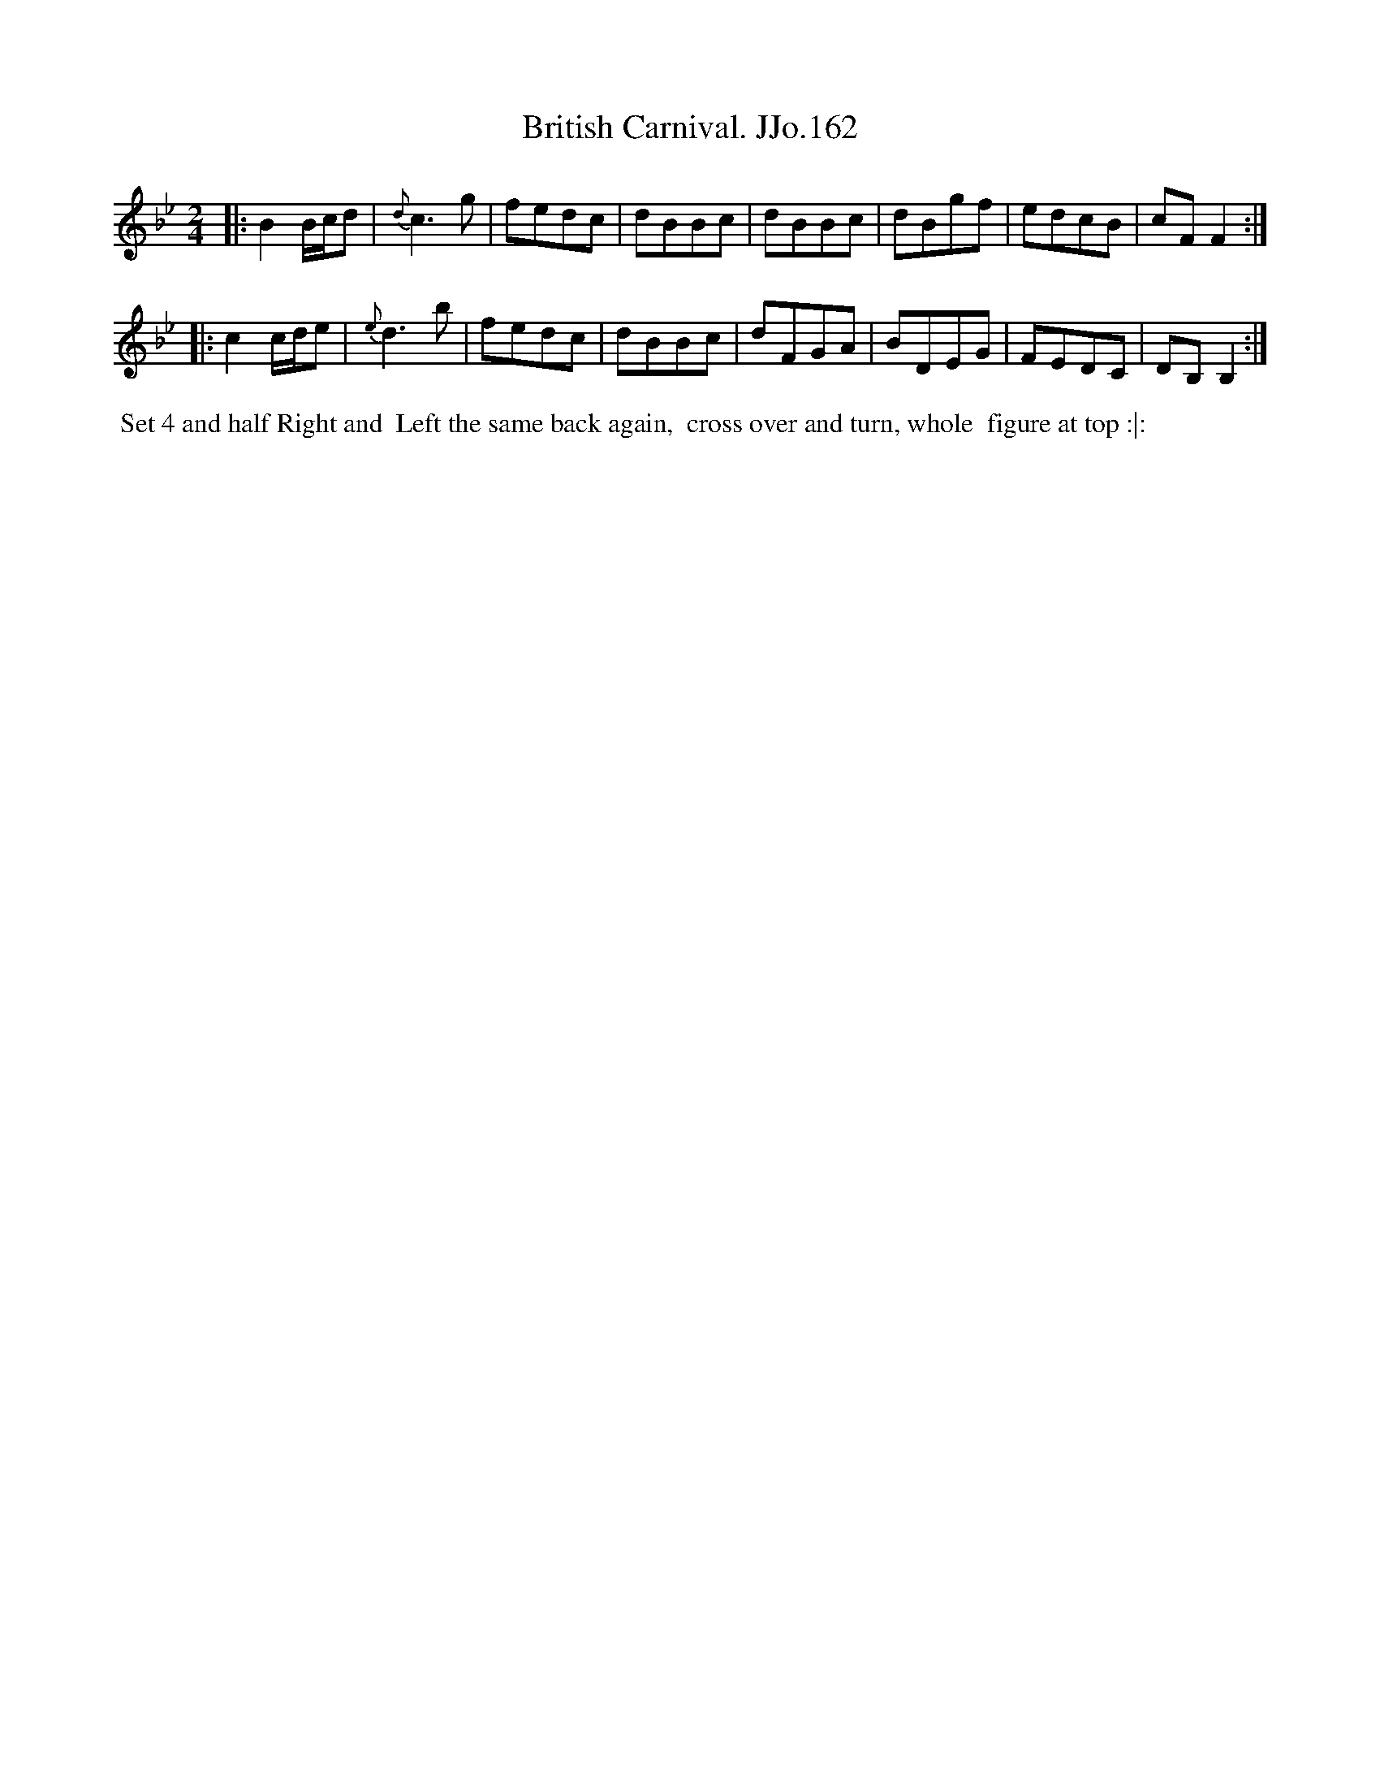 X:162
T:British Carnival. JJo.162
B:J.Johnson Choice Collection Vol 8 1758
Z:vmp.Simon Wilson 2013 www.village-music-project.org.uk
Z:Dance added by John Chambers 2017
M:2/4
L:1/8
%Q:1/2=80
K:Bb
|:\
B2B/c/d | {d}c3g | fedc | dBBc |\
dBBc | dBgf | edcB | cFF2 :|
|:\
c2c/d/e | {e}d3b | fedc | dBBc |\
dFGA | BDEG | FEDC | DB,B,2 :|
%%begintext align
%% Set 4 and half Right and
%% Left the same back again,
%% cross over and turn, whole
%% figure at top :|:
%%endtext
